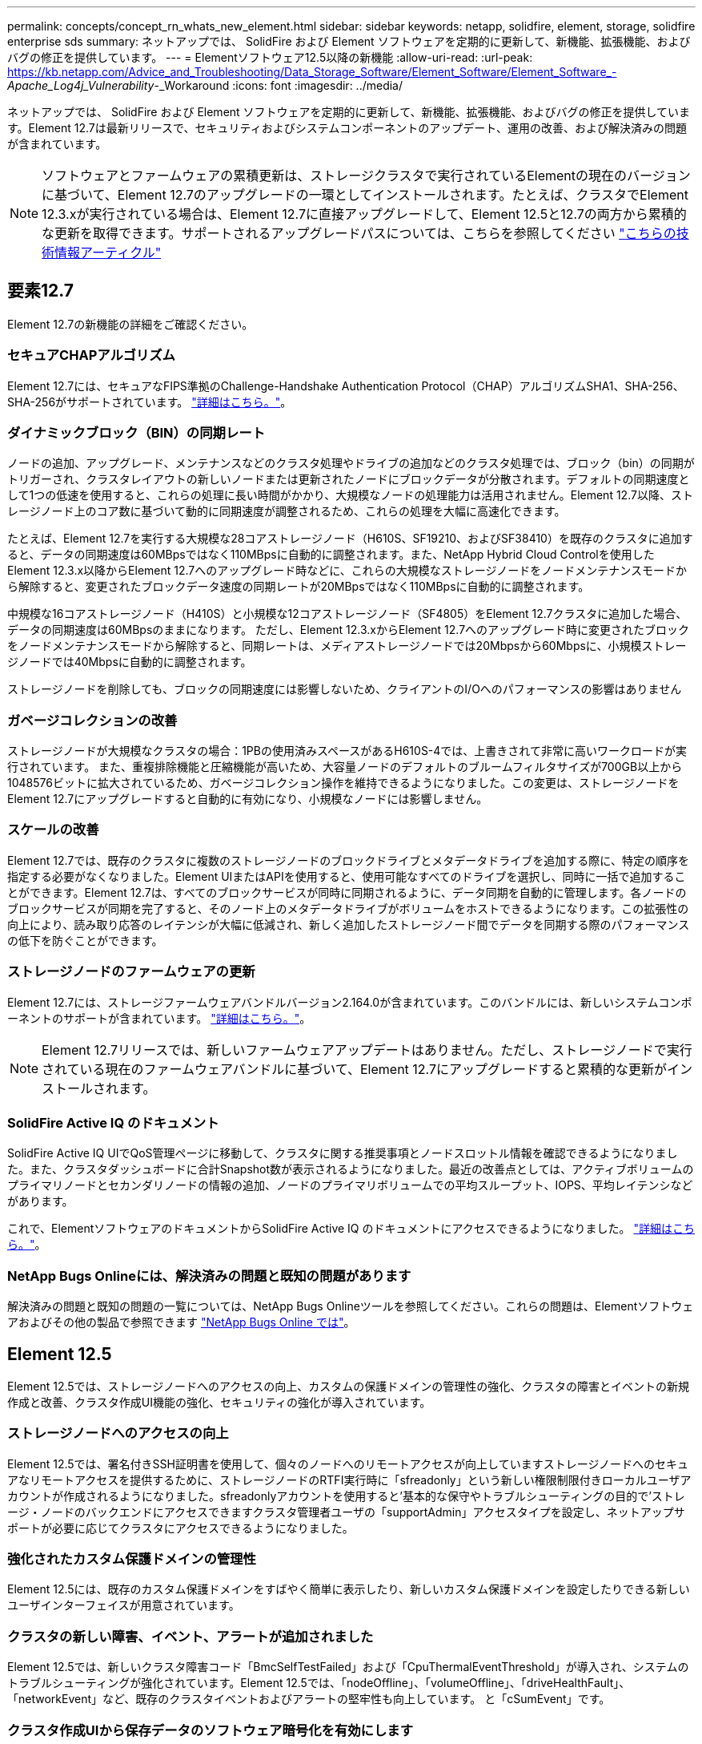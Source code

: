 ---
permalink: concepts/concept_rn_whats_new_element.html 
sidebar: sidebar 
keywords: netapp, solidfire, element, storage, solidfire enterprise sds 
summary: ネットアップでは、 SolidFire および Element ソフトウェアを定期的に更新して、新機能、拡張機能、およびバグの修正を提供しています。 
---
= Elementソフトウェア12.5以降の新機能
:allow-uri-read: 
:url-peak: https://kb.netapp.com/Advice_and_Troubleshooting/Data_Storage_Software/Element_Software/Element_Software_-_Apache_Log4j_Vulnerability_-_Workaround
:icons: font
:imagesdir: ../media/


[role="lead"]
ネットアップでは、 SolidFire および Element ソフトウェアを定期的に更新して、新機能、拡張機能、およびバグの修正を提供しています。Element 12.7は最新リリースで、セキュリティおよびシステムコンポーネントのアップデート、運用の改善、および解決済みの問題が含まれています。


NOTE: ソフトウェアとファームウェアの累積更新は、ストレージクラスタで実行されているElementの現在のバージョンに基づいて、Element 12.7のアップグレードの一環としてインストールされます。たとえば、クラスタでElement 12.3.xが実行されている場合は、Element 12.7に直接アップグレードして、Element 12.5と12.7の両方から累積的な更新を取得できます。サポートされるアップグレードパスについては、こちらを参照してください https://kb.netapp.com/Advice_and_Troubleshooting/Data_Storage_Software/Element_Software/What_is_the_upgrade_matrix_for_storage_clusters_running_NetApp_Element_software["こちらの技術情報アーティクル"^]



== 要素12.7

Element 12.7の新機能の詳細をご確認ください。



=== セキュアCHAPアルゴリズム

Element 12.7には、セキュアなFIPS準拠のChallenge-Handshake Authentication Protocol（CHAP）アルゴリズムSHA1、SHA-256、SHA-256がサポートされています。 link:../storage/task_data_manage_accounts_work_with_accounts_task.html["詳細はこちら。"]。



=== ダイナミックブロック（BIN）の同期レート

ノードの追加、アップグレード、メンテナンスなどのクラスタ処理やドライブの追加などのクラスタ処理では、ブロック（bin）の同期がトリガーされ、クラスタレイアウトの新しいノードまたは更新されたノードにブロックデータが分散されます。デフォルトの同期速度として1つの低速を使用すると、これらの処理に長い時間がかかり、大規模なノードの処理能力は活用されません。Element 12.7以降、ストレージノード上のコア数に基づいて動的に同期速度が調整されるため、これらの処理を大幅に高速化できます。

たとえば、Element 12.7を実行する大規模な28コアストレージノード（H610S、SF19210、およびSF38410）を既存のクラスタに追加すると、データの同期速度は60MBpsではなく110MBpsに自動的に調整されます。また、NetApp Hybrid Cloud Controlを使用したElement 12.3.x以降からElement 12.7へのアップグレード時などに、これらの大規模なストレージノードをノードメンテナンスモードから解除すると、変更されたブロックデータ速度の同期レートが20MBpsではなく110MBpsに自動的に調整されます。

中規模な16コアストレージノード（H410S）と小規模な12コアストレージノード（SF4805）をElement 12.7クラスタに追加した場合、データの同期速度は60MBpsのままになります。 ただし、Element 12.3.xからElement 12.7へのアップグレード時に変更されたブロックをノードメンテナンスモードから解除すると、同期レートは、メディアストレージノードでは20Mbpsから60Mbpsに、小規模ストレージノードでは40Mbpsに自動的に調整されます。

ストレージノードを削除しても、ブロックの同期速度には影響しないため、クライアントのI/Oへのパフォーマンスの影響はありません



=== ガベージコレクションの改善

ストレージノードが大規模なクラスタの場合：1PBの使用済みスペースがあるH610S-4では、上書きされて非常に高いワークロードが実行されています。 また、重複排除機能と圧縮機能が高いため、大容量ノードのデフォルトのブルームフィルタサイズが700GB以上から1048576ビットに拡大されているため、ガベージコレクション操作を維持できるようになりました。この変更は、ストレージノードをElement 12.7にアップグレードすると自動的に有効になり、小規模なノードには影響しません。



=== スケールの改善

Element 12.7では、既存のクラスタに複数のストレージノードのブロックドライブとメタデータドライブを追加する際に、特定の順序を指定する必要がなくなりました。Element UIまたはAPIを使用すると、使用可能なすべてのドライブを選択し、同時に一括で追加することができます。Element 12.7は、すべてのブロックサービスが同時に同期されるように、データ同期を自動的に管理します。各ノードのブロックサービスが同期を完了すると、そのノード上のメタデータドライブがボリュームをホストできるようになります。この拡張性の向上により、読み取り応答のレイテンシが大幅に低減され、新しく追加したストレージノード間でデータを同期する際のパフォーマンスの低下を防ぐことができます。



=== ストレージノードのファームウェアの更新

Element 12.7には、ストレージファームウェアバンドルバージョン2.164.0が含まれています。このバンドルには、新しいシステムコンポーネントのサポートが含まれています。 link:https://docs.netapp.com/us-en/hci/docs/rn_storage_firmware_2.164.0.html["詳細はこちら。"]。


NOTE: Element 12.7リリースでは、新しいファームウェアアップデートはありません。ただし、ストレージノードで実行されている現在のファームウェアバンドルに基づいて、Element 12.7にアップグレードすると累積的な更新がインストールされます。



=== SolidFire Active IQ のドキュメント

SolidFire Active IQ UIでQoS管理ページに移動して、クラスタに関する推奨事項とノードスロットル情報を確認できるようになりました。また、クラスタダッシュボードに合計Snapshot数が表示されるようになりました。最近の改善点としては、アクティブボリュームのプライマリノードとセカンダリノードの情報の追加、ノードのプライマリボリュームでの平均スループット、IOPS、平均レイテンシなどがあります。

これで、ElementソフトウェアのドキュメントからSolidFire Active IQ のドキュメントにアクセスできるようになりました。 link:https://docs.netapp.com/us-en/element-software/monitor-storage-active-iq.html["詳細はこちら。"]。



=== NetApp Bugs Onlineには、解決済みの問題と既知の問題があります

解決済みの問題と既知の問題の一覧については、NetApp Bugs Onlineツールを参照してください。これらの問題は、Elementソフトウェアおよびその他の製品で参照できます https://mysupport.netapp.com/site/products/all/details/element-software/bugsonline-tab["NetApp Bugs Online では"^]。



== Element 12.5

Element 12.5では、ストレージノードへのアクセスの向上、カスタムの保護ドメインの管理性の強化、クラスタの障害とイベントの新規作成と改善、クラスタ作成UI機能の強化、セキュリティの強化が導入されています。



=== ストレージノードへのアクセスの向上

Element 12.5では、署名付きSSH証明書を使用して、個々のノードへのリモートアクセスが向上していますストレージノードへのセキュアなリモートアクセスを提供するために、ストレージノードのRTFI実行時に「sfreadonly」という新しい権限制限付きローカルユーザアカウントが作成されるようになりました。sfreadonlyアカウントを使用すると'基本的な保守やトラブルシューティングの目的で'ストレージ・ノードのバックエンドにアクセスできますクラスタ管理者ユーザの「supportAdmin」アクセスタイプを設定し、ネットアップサポートが必要に応じてクラスタにアクセスできるようになりました。



=== 強化されたカスタム保護ドメインの管理性

Element 12.5には、既存のカスタム保護ドメインをすばやく簡単に表示したり、新しいカスタム保護ドメインを設定したりできる新しいユーザインターフェイスが用意されています。



=== クラスタの新しい障害、イベント、アラートが追加されました

Element 12.5では、新しいクラスタ障害コード「BmcSelfTestFailed」および「CpuThermalEventThreshold」が導入され、システムのトラブルシューティングが強化されています。Element 12.5では、「nodeOffline」、「volumeOffline」、「driveHealthFault」、「networkEvent」など、既存のクラスタイベントおよびアラートの堅牢性も向上しています。 と「cSumEvent」です。



=== クラスタ作成UIから保存データのソフトウェア暗号化を有効にします

Element 12.5では、クラスタ作成UIの新しいチェックボックスが追加され、クラスタ作成時にSolidFire オールフラッシュストレージクラスタの保存データの暗号化をクラスタ全体で有効にすることができます。



=== ストレージノードのファームウェアの更新

Element 12.5には、ストレージノードのファームウェアの更新が含まれています。 link:../concepts/concept_rn_relatedrn_element.html#storage-firmware["詳細はこちら。"]。



=== セキュリティの強化

Element 12.5には、Apache log4jの脆弱性に対するElementソフトウェアの影響を緩和する機能が含まれています。仮想ボリューム（VVol）機能が有効になっているNetApp SolidFire ストレージクラスタは、Apache log4jの脆弱性の影響を受けやすくなっています。NetApp Element ソフトウェアのApache log4jの脆弱性に対する回避策 の詳細については、｛url-peak｝[KB Article ^]を参照してください。

Element 11.x、12.0、または12.2を実行している場合、またはvVol機能が有効になっているストレージクラスタがすでにElement 12.3または12.3.1にある場合は、12.5にアップグレードする必要があります。

Element 12.5には、120を超えるCVEセキュリティ脆弱性の修正も含まれています。



== 詳細については、こちらをご覧ください

* https://kb.netapp.com/Advice_and_Troubleshooting/Data_Storage_Software/Management_services_for_Element_Software_and_NetApp_HCI/Management_Services_Release_Notes["『 NetApp Hybrid Cloud Control and Management Services Release Notes 』を参照してください"^]
* https://docs.netapp.com/us-en/vcp/index.html["vCenter Server 向け NetApp Element プラグイン"^]
* https://docs.netapp.com/us-en/element-software/index.html["SolidFire および Element ソフトウェアのドキュメント"]
* https://docs.netapp.com/us-en/element-software/index.html["SolidFire および Element ソフトウェアのドキュメント"^]
* http://docs.netapp.com/sfe-122/index.jsp["以前のバージョン用の SolidFire および Element ソフトウェアドキュメントセンター"^]
* https://www.netapp.com/us/documentation/hci.aspx["NetApp HCI のリソースページ"^]
* link:../hardware/fw_storage_nodes.html["SolidFire ストレージノードでサポートされるストレージファームウェアのバージョン"]

